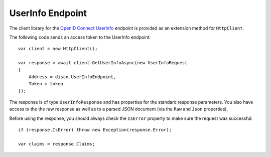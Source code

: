 UserInfo Endpoint
=================
The client library for the `OpenID Connect UserInfo <https://openid.net/specs/openid-connect-core-1_0.html#UserInfo>`_ endpoint is provided as an extension method for ``HttpClient``.

The following code sends an access token to the UserInfo endpoint::

    var client = new HttpClient();

    var response = await client.GetUserInfoAsync(new UserInfoRequest
    {
        Address = disco.UserInfoEndpoint,
        Token = token
    });

The response is of type ``UserInfoResponse`` and has properties for the standard response parameters.
You also have access to the the raw response as well as to a parsed JSON document 
(via the ``Raw`` and ``Json`` properties).

Before using the response, you should always check the ``IsError`` property to make sure the request was successful::

    if (response.IsError) throw new Exception(response.Error);

    var claims = response.Claims;
